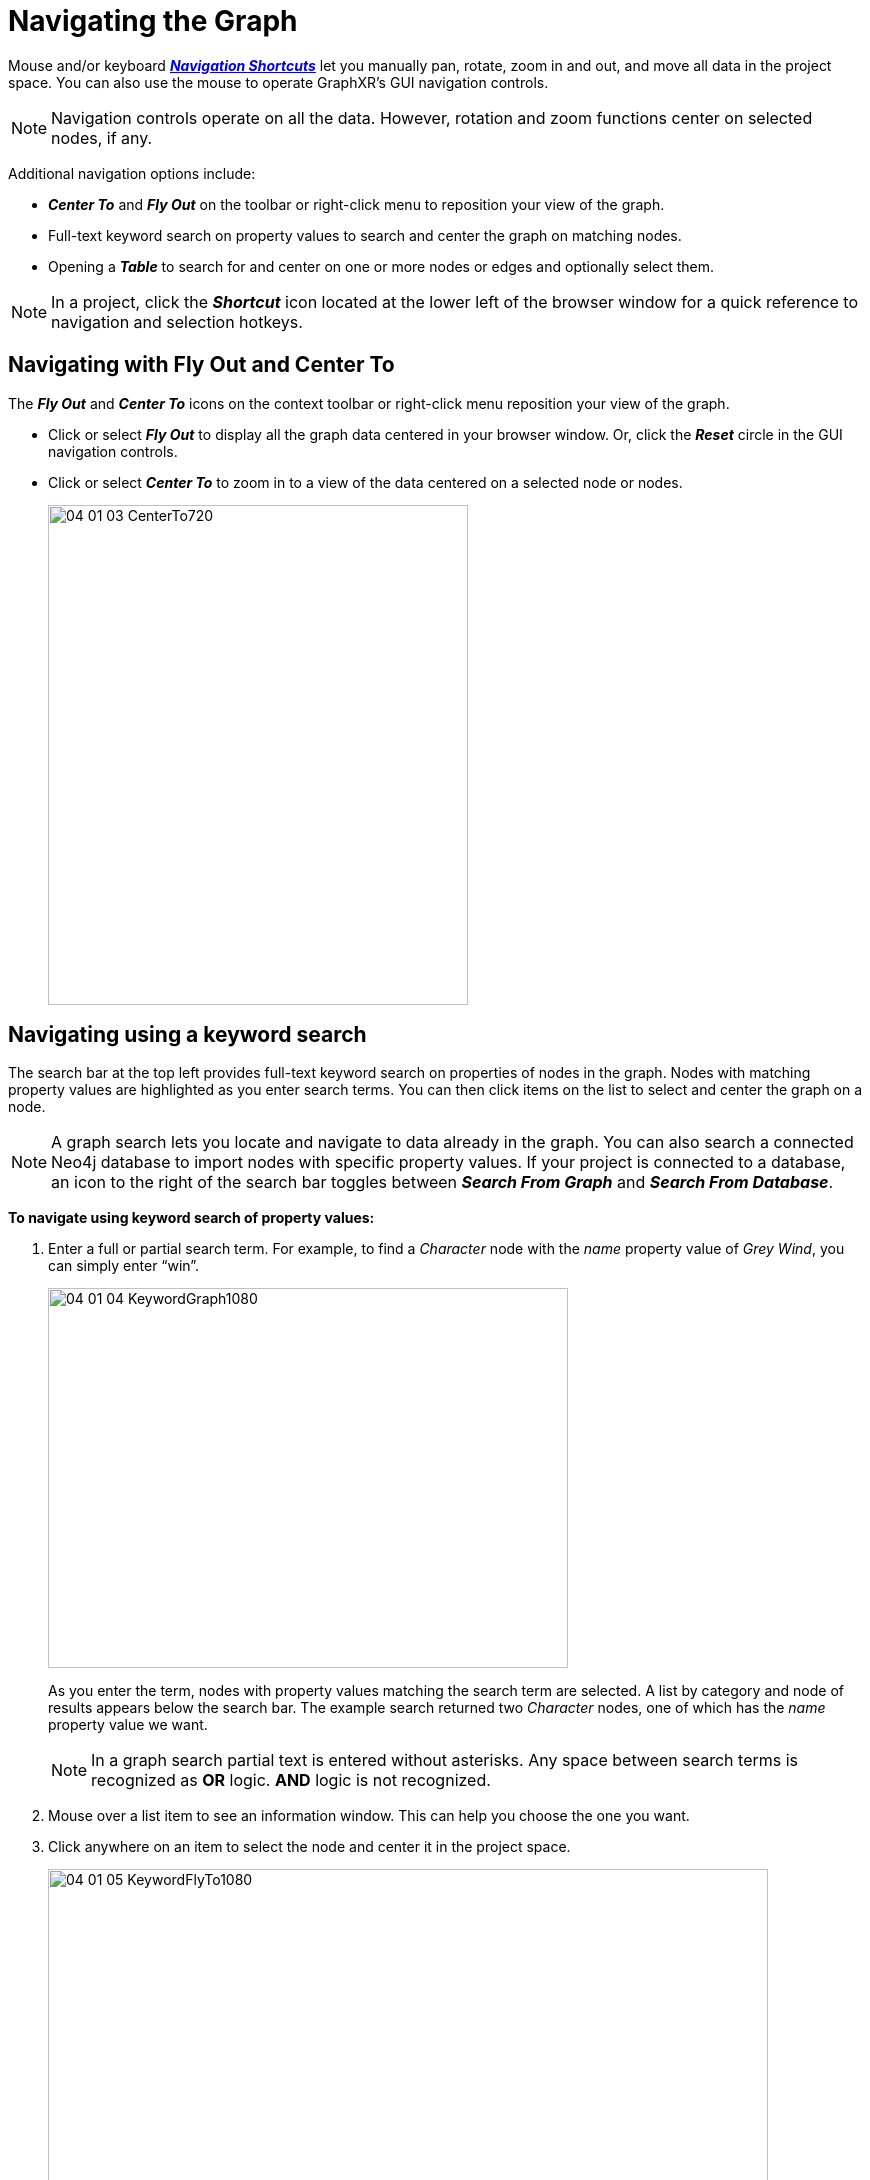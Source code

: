 = Navigating the Graph

Mouse and/or keyboard xref:./ref-shortcut-keys.adoc[*_Navigation Shortcuts_*] let you manually pan, rotate, zoom in and out, and move all data in the project space. You can also use the mouse to operate GraphXR's GUI navigation controls.
 
NOTE: Navigation controls operate on all the data. However, rotation and zoom functions center on selected nodes, if any.

Additional navigation options include:

* *_Center To_* and *_Fly Out_* on the toolbar or right-click menu to reposition your view of the graph.
* Full-text keyword search on property values to search and center the graph on matching nodes.
* Opening a *_Table_* to search for and center on one or more nodes or edges and optionally select them.

NOTE: In a project, click the *_Shortcut_* icon located at the lower left of the browser window for a quick reference to navigation and selection hotkeys.

== Navigating with Fly Out and Center To

The *_Fly Out_* and *_Center To_* icons on the context toolbar or right-click menu  reposition your view of the graph.

* Click or select *_Fly Out_* to display all the graph data centered in your browser window. Or, click the *_Reset_* circle in the GUI navigation controls.

* Click or select *_Center To_* to zoom in to a view of the data centered on a selected node or nodes.
+
image::/v2_17/04_01_03_CenterTo720.png[,420,500,role=text-left]

== Navigating using a keyword search

The search bar at the top left provides full-text keyword search on properties of nodes in the graph. Nodes with matching property values are highlighted as you enter search terms. You can then click items on the list to select and center the graph on a node. 

NOTE: A graph search lets you locate and navigate to data already in the graph. You can also search a connected Neo4j database to import nodes with specific property values. If  your project is connected to a database, an icon to the right of the search bar toggles between *_Search From Graph_* and *_Search From Database_*. 

*To navigate using keyword search of property values:*

. Enter a full or partial search term. For example, to find a _Character_ node with the _name_ property value of _Grey Wind_, you can simply enter "`win`".
+
image::/v2_17/04_01_04_KeywordGraph1080.png[,520,380,role=text-left]

+
As you enter the term, nodes with property values matching the search term are selected. A list by category and node of results appears below the search bar. The example search returned two _Character_ nodes, one of which has the _name_ property value we want.

+
NOTE: In a graph search partial text is entered without asterisks. Any space between search terms is recognized as *OR* logic. *AND* logic is not recognized. 

. Mouse over a list item to see an information window. This can help you choose the one you want.
. Click anywhere on an item to select the node and center it in the project space.   
+
image::/v2_17/04_01_05_KeywordFlyTo1080.png[,720,480,role=text-left]

. Click the *X* in the search bar to clear a search.

== Navigating using a Table

From a table of the data for any category or relationship, you can navigate to a node or edge by clicking a table row. 

The *_Table_* panel's *_Search_* bar lets you display only the table entries that match specified property values, and to select the resulting data in the graph.  

*To navigate to a node or edge from a table:*

. Select data in the graph using any method, or double-click in an empty area to de-select all data.
+
NOTE: All data appears on a table when nothing is selected; otherwise only selected data  appears.

. Click *_Table_* in the Main Menu.
. In the *_Table_* panel's *_Category_* tab, click a category to display a table of its nodes in the graph.
+
OR
+
In the *_Table_* panel's *_Relationship_* tab, click a relationship to display a table of its edges in the graph.
+
. Click the table row of a single node (or edge) of interest.
+
The graph centers on the node (or edge). Select it with *_left mouse click_*, and notice that the table now only displays that one row. 
+
. In a large table, you can use *_Search_* to locate and focus on smaller amounts of data. Enter a search term in the *_Search_* field.

+ 
NOTE: Properties are in alphabetical order by property name, so you may need to use the horizontal scroll bar to see all the property values returned by the search.
+

. Click *_Select All_* to select all the data that match your search.
+
image::/v2_17/04_01_06_TableSearchSelectNew.png[,720,480,role=text-left]
+ 

. Now you can click the table row of a single node (or edge) to center the graph on each selected node (or edge) in the table.